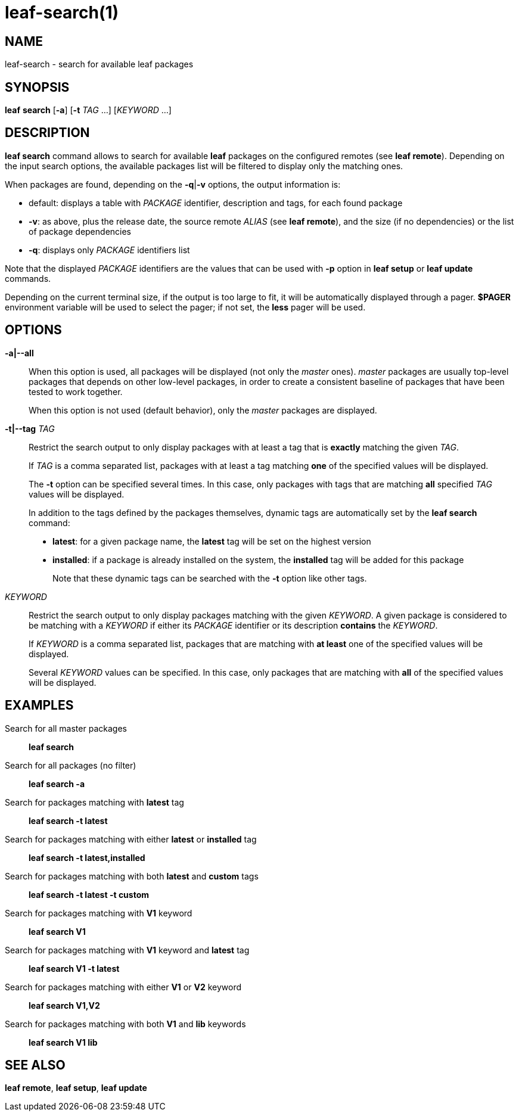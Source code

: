 = leaf-search(1)

== NAME

leaf-search - search for available leaf packages

== SYNOPSIS

*leaf* *search* [*-a*] [*-t* _TAG_ ...] [_KEYWORD_ ...]

== DESCRIPTION

*leaf search* command allows to search for available *leaf* packages on the configured remotes (see *leaf remote*).
Depending on the input search options, the available packages list will be filtered to display only the matching ones.

When packages are found, depending on the *-q*|*-v* options, the output information is:

  - default: displays a table with _PACKAGE_ identifier, description and tags, for each found package
  - *-v*: as above, plus the release date, the source remote _ALIAS_ (see *leaf remote*), and the size (if no dependencies) or the list of package dependencies
  - *-q*: displays only _PACKAGE_ identifiers list

Note that the displayed _PACKAGE_ identifiers are the values that can be used with *-p* option in *leaf setup* or *leaf update* commands.

Depending on the current terminal size, if the output is too large to fit, it will be automatically displayed through a pager. *$PAGER* 
environment variable will be used to select the pager; if not set, the *less* pager will be used.

== OPTIONS

*-a|--all*::

When this option is used, all packages will be displayed (not only the _master_ ones). _master_ packages are usually top-level
packages that depends on other low-level packages, in order to create a consistent baseline of packages that have been tested
to work together.
+
When this option is not used (default behavior), only the _master_ packages are displayed.

*-t|--tag* _TAG_::

Restrict the search output to only display packages with at least a tag that is *exactly* matching the given _TAG_.
+
If _TAG_ is a comma separated list, packages with at least a tag matching *one* of the specified values will be displayed.
+
The *-t* option can be specified several times. In this case, only packages with tags that are matching *all* specified _TAG_
values will be displayed.
+
In addition to the tags defined by the packages themselves, dynamic tags are automatically set by the *leaf search* command:
+
  - *latest*: for a given package name, the *latest* tag will be set on the highest version
  - *installed*: if a package is already installed on the system, the *installed* tag will be added for this package
+
Note that these dynamic tags can be searched with the *-t* option like other tags.

_KEYWORD_::

Restrict the search output to only display packages matching with the given _KEYWORD_. A given package is considered to
be matching with a _KEYWORD_ if either its _PACKAGE_ identifier or its description *contains* the _KEYWORD_.
+
If _KEYWORD_ is a comma separated list, packages that are matching with *at least* one of the specified values will be displayed.
+
Several _KEYWORD_ values can be specified. In this case, only packages that are matching with *all* of the specified values will be displayed.

== EXAMPLES

Search for all master packages::

*leaf search*

Search for all packages (no filter)::

*leaf search -a*

Search for packages matching with *latest* tag::

*leaf search -t latest*

Search for packages matching with either *latest* or *installed* tag::

*leaf search -t latest,installed*

Search for packages matching with both *latest* and *custom* tags::

*leaf search -t latest -t custom*

Search for packages matching with *V1* keyword::

*leaf search V1*

Search for packages matching with *V1* keyword and *latest* tag::

*leaf search V1 -t latest*

Search for packages matching with either *V1* or *V2* keyword::

*leaf search V1,V2*

Search for packages matching with both *V1* and *lib* keywords::

*leaf search V1 lib*

== SEE ALSO

*leaf remote*, *leaf setup*, *leaf update*
